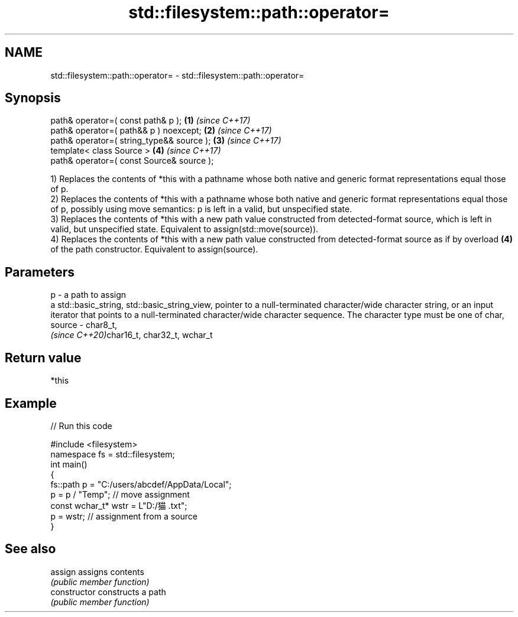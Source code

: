 .TH std::filesystem::path::operator= 3 "2020.03.24" "http://cppreference.com" "C++ Standard Libary"
.SH NAME
std::filesystem::path::operator= \- std::filesystem::path::operator=

.SH Synopsis
   path& operator=( const path& p );        \fB(1)\fP \fI(since C++17)\fP
   path& operator=( path&& p ) noexcept;    \fB(2)\fP \fI(since C++17)\fP
   path& operator=( string_type&& source ); \fB(3)\fP \fI(since C++17)\fP
   template< class Source >                 \fB(4)\fP \fI(since C++17)\fP
   path& operator=( const Source& source );

   1) Replaces the contents of *this with a pathname whose both native and generic format representations equal those of p.
   2) Replaces the contents of *this with a pathname whose both native and generic format representations equal those of p, possibly using move semantics: p is left in a valid, but unspecified state.
   3) Replaces the contents of *this with a new path value constructed from detected-format source, which is left in valid, but unspecified state. Equivalent to assign(std::move(source)).
   4) Replaces the contents of *this with a new path value constructed from detected-format source as if by overload \fB(4)\fP of the path constructor. Equivalent to assign(source).

.SH Parameters

   p      - a path to assign
            a std::basic_string, std::basic_string_view, pointer to a null-terminated character/wide character string, or an input iterator that points to a null-terminated character/wide character sequence. The character type must be one of char,
   source - char8_t,
            \fI(since C++20)\fPchar16_t, char32_t, wchar_t

.SH Return value

   *this

.SH Example

   
// Run this code

 #include <filesystem>
 namespace fs = std::filesystem;
 int main()
 {
     fs::path p = "C:/users/abcdef/AppData/Local";
     p = p / "Temp"; // move assignment
     const wchar_t* wstr = L"D:/猫.txt";
     p = wstr; // assignment from a source
 }

.SH See also

   assign        assigns contents
                 \fI(public member function)\fP
   constructor   constructs a path
                 \fI(public member function)\fP
